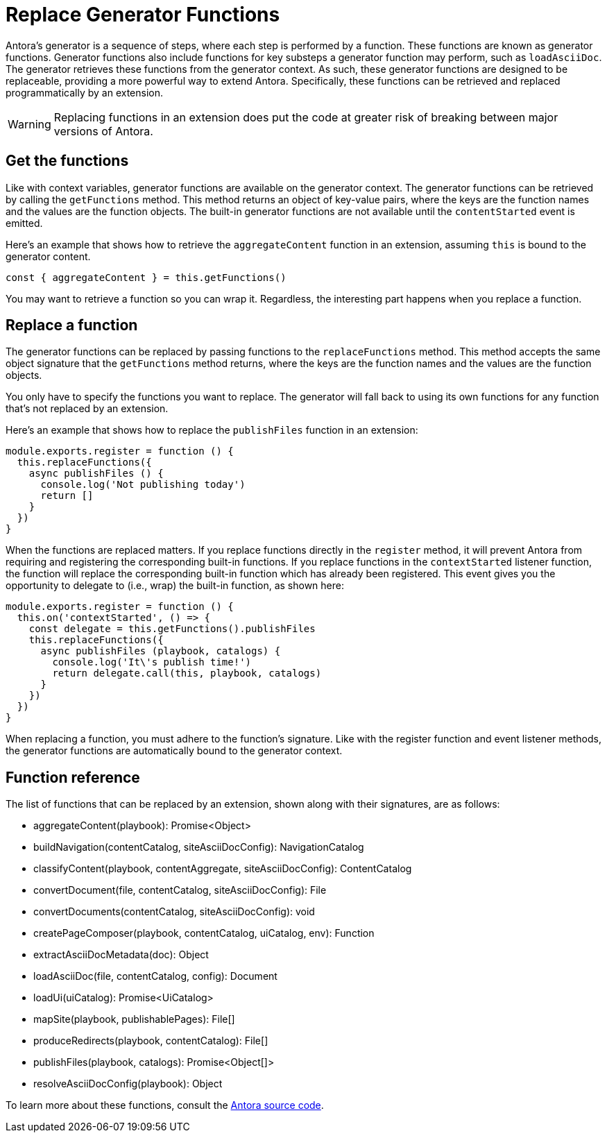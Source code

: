 = Replace Generator Functions

Antora's generator is a sequence of steps, where each step is performed by a function.
These functions are known as generator functions.
Generator functions also include functions for key substeps a generator function may perform, such as `loadAsciiDoc`.
The generator retrieves these functions from the generator context.
As such, these generator functions are designed to be replaceable, providing a more powerful way to extend Antora.
Specifically, these functions can be retrieved and replaced programmatically by an extension.

WARNING: Replacing functions in an extension does put the code at greater risk of breaking between major versions of Antora.

== Get the functions

Like with context variables, generator functions are available on the generator context.
The generator functions can be retrieved by calling the `getFunctions` method.
This method returns an object of key-value pairs, where the keys are the function names and the values are the function objects.
The built-in generator functions are not available until the `contentStarted` event is emitted.

Here's an example that shows how to retrieve the `aggregateContent` function in an extension, assuming `this` is bound to the generator content.

[,js]
----
const { aggregateContent } = this.getFunctions()
----

You may want to retrieve a function so you can wrap it.
Regardless, the interesting part happens when you replace a function.

== Replace a function

The generator functions can be replaced by passing functions to the `replaceFunctions` method.
This method accepts the same object signature that the `getFunctions` method returns, where the keys are the function names and the values are the function objects.

You only have to specify the functions you want to replace.
The generator will fall back to using its own functions for any function that's not replaced by an extension.

Here's an example that shows how to replace the `publishFiles` function in an extension:

[,js]
----
module.exports.register = function () {
  this.replaceFunctions({
    async publishFiles () {
      console.log('Not publishing today')
      return []
    }
  })
}
----

When the functions are replaced matters.
If you replace functions directly in the `register` method, it will prevent Antora from requiring and registering the corresponding built-in functions.
If you replace functions in the `contextStarted` listener function, the function will replace the corresponding built-in function which has already been registered.
This event gives you the opportunity to delegate to (i.e., wrap) the built-in function, as shown here:

[,js]
----
module.exports.register = function () {
  this.on('contextStarted', () => {
    const delegate = this.getFunctions().publishFiles
    this.replaceFunctions({
      async publishFiles (playbook, catalogs) {
        console.log('It\'s publish time!')
        return delegate.call(this, playbook, catalogs)
      }
    })
  })
}
----

When replacing a function, you must adhere to the function's signature.
Like with the register function and event listener methods, the generator functions are automatically bound to the generator context.

== Function reference

The list of functions that can be replaced by an extension, shown along with their signatures, are as follows:

* aggregateContent(playbook): Promise<Object>
* buildNavigation(contentCatalog, siteAsciiDocConfig): NavigationCatalog
* classifyContent(playbook, contentAggregate, siteAsciiDocConfig): ContentCatalog
* convertDocument(file, contentCatalog, siteAsciiDocConfig): File
* convertDocuments(contentCatalog, siteAsciiDocConfig): void
* createPageComposer(playbook, contentCatalog, uiCatalog, env): Function
* extractAsciiDocMetadata(doc): Object
* loadAsciiDoc(file, contentCatalog, config): Document
* loadUi(uiCatalog): Promise<UiCatalog>
* mapSite(playbook, publishablePages): File[]
* produceRedirects(playbook, contentCatalog): File[]
* publishFiles(playbook, catalogs): Promise<Object[]>
* resolveAsciiDocConfig(playbook): Object

To learn more about these functions, consult the https://gitlab.com/antora/antora/-/tree/main/packages[Antora source code].
